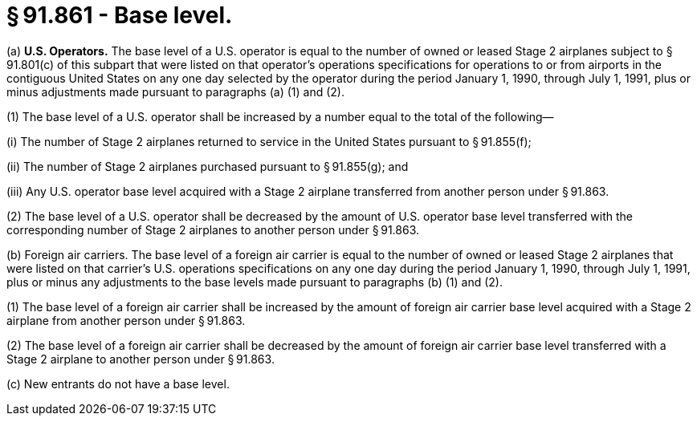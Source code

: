 # § 91.861 - Base level.

(a) *U.S. Operators.* The base level of a U.S. operator is equal to the number of owned or leased Stage 2 airplanes subject to § 91.801(c) of this subpart that were listed on that operator's operations specifications for operations to or from airports in the contiguous United States on any one day selected by the operator during the period January 1, 1990, through July 1, 1991, plus or minus adjustments made pursuant to paragraphs (a) (1) and (2).

(1) The base level of a U.S. operator shall be increased by a number equal to the total of the following—

(i) The number of Stage 2 airplanes returned to service in the United States pursuant to § 91.855(f);

(ii) The number of Stage 2 airplanes purchased pursuant to § 91.855(g); and

(iii) Any U.S. operator base level acquired with a Stage 2 airplane transferred from another person under § 91.863.

(2) The base level of a U.S. operator shall be decreased by the amount of U.S. operator base level transferred with the corresponding number of Stage 2 airplanes to another person under § 91.863.

(b) Foreign air carriers. The base level of a foreign air carrier is equal to the number of owned or leased Stage 2 airplanes that were listed on that carrier's U.S. operations specifications on any one day during the period January 1, 1990, through July 1, 1991, plus or minus any adjustments to the base levels made pursuant to paragraphs (b) (1) and (2).

(1) The base level of a foreign air carrier shall be increased by the amount of foreign air carrier base level acquired with a Stage 2 airplane from another person under § 91.863.

(2) The base level of a foreign air carrier shall be decreased by the amount of foreign air carrier base level transferred with a Stage 2 airplane to another person under § 91.863.

(c) New entrants do not have a base level.

